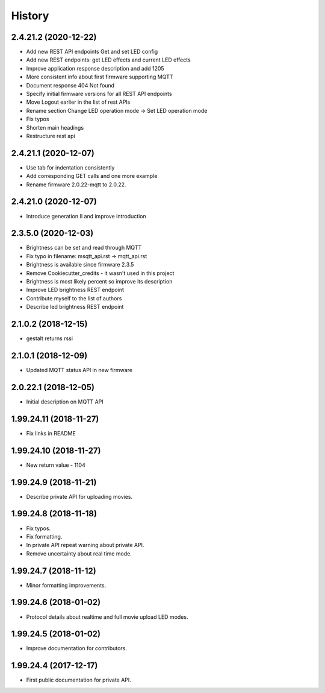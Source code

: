 =======
History
=======

2.4.21.2 (2020-12-22)
-----------------------

* Add new REST API endpoints Get and set LED config
* Add new REST endpoints: get LED effects and current LED effects
* Improve application response description and add 1205
* More consistent info about first firmware supporting MQTT
* Document response 404 Not found
* Specify initial firmware versions for all REST API endpoints
* Move Logout earlier in the list of rest APIs
* Rename section Change LED operation mode -> Set LED operation mode
* Fix typos
* Shorten main headings
* Restructure rest api

2.4.21.1 (2020-12-07)
-----------------------

* Use tab for indentation consistently
* Add corresponding GET calls and one more example
* Rename firmware 2.0.22-mqtt to 2.0.22.

2.4.21.0 (2020-12-07)
-----------------------

* Introduce generation II and improve introduction

2.3.5.0 (2020-12-03)
-----------------------

* Brightness can be set and read through MQTT
* Fix typo in filename: msqtt_api.rst -> mqtt_api.rst
* Brightness is available since firmware 2.3.5
* Remove Cookiecutter_credits - it wasn't used in this project
* Brightness is most likely percent so improve its description
* Improve LED brightness REST endpoint
* Contribute myself to the list of authors
* Describe led brightness REST endpoint

2.1.0.2 (2018-12-15)
-----------------------

* gestalt returns rssi

2.1.0.1 (2018-12-09)
-----------------------

* Updated MQTT status API in new firmware

2.0.22.1 (2018-12-05)
-----------------------

* Initial description on MQTT API

1.99.24.11 (2018-11-27)
-----------------------

* Fix links in README

1.99.24.10 (2018-11-27)
-----------------------

* New return value - 1104

1.99.24.9 (2018-11-21)
----------------------
* Describe private API for uploading movies.

1.99.24.8 (2018-11-18)
----------------------
* Fix typos.
* Fix formatting.
* In private API repeat warning about private API.
* Remove uncertainty about real time mode.

1.99.24.7 (2018-11-12)
----------------------
* Minor formatting improvements.

1.99.24.6 (2018-01-02)
----------------------
* Protocol details about realtime and full movie upload LED modes.

1.99.24.5 (2018-01-02)
----------------------
* Improve documentation for contributors.

1.99.24.4 (2017-12-17)
----------------------
* First public documentation for private API.
